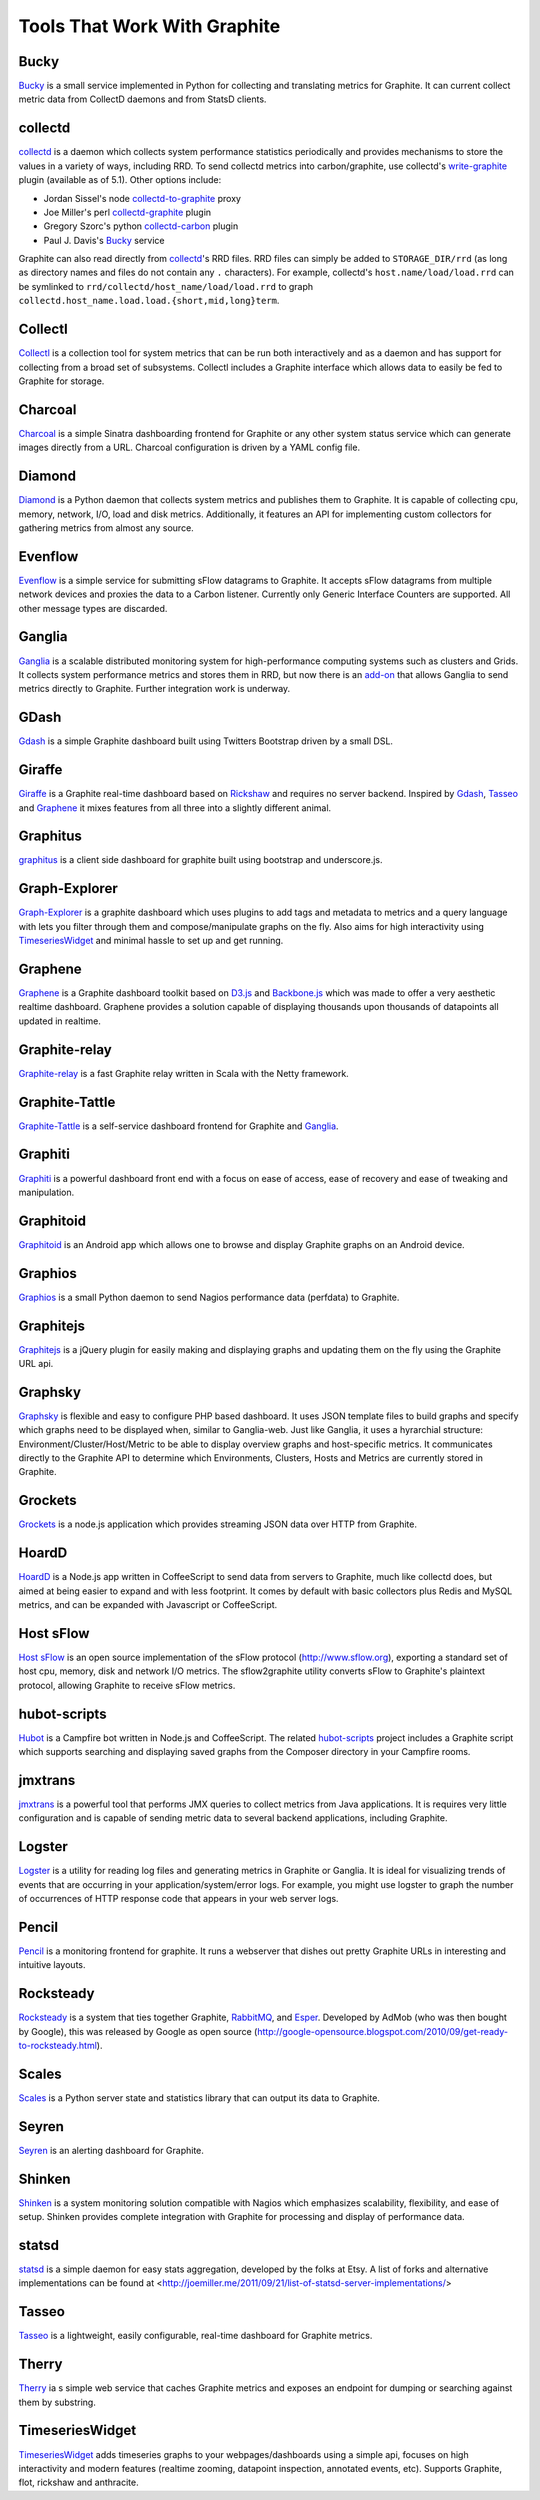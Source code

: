 Tools That Work With Graphite
=============================

Bucky
-----
`Bucky`_ is a small service implemented in Python for collecting and translating metrics for Graphite.
It can current collect metric data from CollectD daemons and from StatsD clients.


collectd
--------
`collectd`_ is a daemon which collects system performance statistics periodically and provides
mechanisms to store the values in a variety of ways, including RRD. To send collectd metrics into
carbon/graphite, use collectd's write-graphite_ plugin (available as of 5.1). Other options include:

- Jordan Sissel's node collectd-to-graphite_ proxy
- Joe Miller's perl collectd-graphite_ plugin
- Gregory Szorc's python collectd-carbon_ plugin
- Paul J. Davis's `Bucky`_ service

Graphite can also read directly from `collectd`_'s RRD files. RRD files can
simply be added to ``STORAGE_DIR/rrd`` (as long as directory names and files do not
contain any ``.`` characters). For example, collectd's
``host.name/load/load.rrd`` can be symlinked to ``rrd/collectd/host_name/load/load.rrd``
to graph ``collectd.host_name.load.load.{short,mid,long}term``.


Collectl
--------
`Collectl`_ is a collection tool for system metrics that can be run both interactively and as a daemon
and has support for collecting from a broad set of subsystems. Collectl includes a Graphite interface
which allows data to easily be fed to Graphite for storage.


Charcoal
--------
`Charcoal`_ is a simple Sinatra dashboarding frontend for Graphite or any other system status
service which can generate images directly from a URL. Charcoal configuration is driven by a YAML
config file.


Diamond
-------
`Diamond`_ is a Python daemon that collects system metrics and publishes them to Graphite. It is
capable of collecting cpu, memory, network, I/O, load and disk metrics. Additionally, it features
an API for implementing custom collectors for gathering metrics from almost any source.

Evenflow
--------
`Evenflow`_ is a simple service for submitting sFlow datagrams to Graphite. It accepts sFlow datagrams from multiple network devices and proxies the data to a Carbon listener. Currently only Generic Interface Counters are supported. All other message types are discarded.

Ganglia
-------
`Ganglia`_ is a scalable distributed monitoring system for high-performance computing systems
such as clusters and Grids. It collects system performance metrics and stores them in RRD,
but now there is an
`add-on <https://github.com/ganglia/ganglia_contrib/tree/master/graphite_integration/>`_
that allows Ganglia to send metrics directly to Graphite. Further integration work is underway.


GDash
-----
`Gdash`_ is a simple Graphite dashboard built using Twitters Bootstrap driven by a small DSL.


Giraffe
--------
`Giraffe`_ is a Graphite real-time dashboard based on `Rickshaw`_ and requires no server backend.
Inspired by `Gdash`_, `Tasseo`_ and `Graphene`_ it mixes features from all three into a slightly
different animal.

Graphitus
---------
`graphitus`_ is a client side dashboard for graphite built using bootstrap and underscore.js.


Graph-Explorer
--------------
`Graph-Explorer`_ is a graphite dashboard which uses plugins to add tags and metadata
to metrics and a query language with lets you filter through them and
compose/manipulate graphs on the fly. Also aims for high interactivity using
`TimeseriesWidget`_ and minimal hassle to set up and get running.


Graphene
--------
`Graphene`_ is a Graphite dashboard toolkit based on `D3.js`_ and `Backbone.js`_ which was
made to offer a very aesthetic realtime dashboard. Graphene provides a solution capable of
displaying thousands upon thousands of datapoints all updated in realtime.


Graphite-relay
--------------
`Graphite-relay`_ is a fast Graphite relay written in Scala with the Netty framework.


Graphite-Tattle
---------------
`Graphite-Tattle`_ is a self-service dashboard frontend for Graphite and `Ganglia`_.


Graphiti
--------
`Graphiti`_ is a powerful dashboard front end with a focus on ease of access, ease of recovery and
ease of tweaking and manipulation.


Graphitoid
----------
`Graphitoid`_ is an Android app which allows one to browse and display Graphite graphs
on an Android device.


Graphios
--------
`Graphios`_ is a small Python daemon to send Nagios performance data (perfdata) to Graphite.


Graphitejs
----------
`Graphitejs`_ is a jQuery plugin for easily making and displaying graphs and updating them on
the fly using the Graphite URL api.

Graphsky
--------
`Graphsky`_ is flexible and easy to configure PHP based dashboard. It uses JSON template files to
build graphs and specify which graphs need to be displayed when, similar to Ganglia-web. Just 
like Ganglia, it uses a hyrarchial structure: Environment/Cluster/Host/Metric to be able to display
overview graphs and host-specific metrics. It communicates directly to the Graphite API to determine
which Environments, Clusters, Hosts and Metrics are currently stored in Graphite.

Grockets
--------
`Grockets`_ is a node.js application which provides streaming JSON data over HTTP from Graphite.


HoardD
------
`HoardD`_ is a Node.js app written in CoffeeScript to send data from servers to Graphite, much
like collectd does, but aimed at being easier to expand and with less footprint. It comes by
default with basic collectors plus Redis and MySQL metrics, and can be expanded with Javascript or
CoffeeScript.


Host sFlow
----------
`Host sFlow`_ is an open source implementation of the sFlow protocol (http://www.sflow.org),
exporting a standard set of host cpu, memory, disk and network I/O metrics. The
sflow2graphite utility converts sFlow to Graphite's plaintext
protocol, allowing Graphite to receive sFlow metrics.


hubot-scripts
-------------
`Hubot`_ is a Campfire bot written in Node.js and CoffeeScript. The related `hubot-scripts`_
project includes a Graphite script which supports searching and displaying saved graphs from
the Composer directory in your Campfire rooms.

jmxtrans
--------
`jmxtrans`_ is a powerful tool that performs JMX queries to collect metrics from Java applications.
It is requires very little configuration and is capable of sending metric data to several
backend applications, including Graphite.


Logster
-------
`Logster`_ is a utility for reading log files and generating metrics in Graphite or Ganglia.
It is ideal for visualizing trends of events that are occurring in your application/system/error
logs. For example, you might use logster to graph the number of occurrences of HTTP response
code that appears in your web server logs.


Pencil
------
`Pencil`_ is a monitoring frontend for graphite. It runs a webserver that dishes out pretty Graphite
URLs in interesting and intuitive layouts.


Rocksteady
----------
`Rocksteady`_ is a system that ties together Graphite, `RabbitMQ`_, and `Esper`_. Developed by
AdMob (who was then bought by Google), this was released by Google as open source
(http://google-opensource.blogspot.com/2010/09/get-ready-to-rocksteady.html).


Scales
------
`Scales`_ is a Python server state and statistics library that can output its data to Graphite.


Seyren
---------------
`Seyren`_ is an alerting dashboard for Graphite.


Shinken
-------
`Shinken`_ is a system monitoring solution compatible with Nagios which emphasizes scalability, flexibility,
and ease of setup. Shinken provides complete integration with Graphite for processing and display of
performance data.


statsd
------
`statsd`_ is a simple daemon for easy stats aggregation, developed by the folks at Etsy.
A list of forks and alternative implementations can be found at <http://joemiller.me/2011/09/21/list-of-statsd-server-implementations/>


Tasseo
------
`Tasseo`_ is a lightweight, easily configurable, real-time dashboard for Graphite metrics.

Therry
------
`Therry`_ ia s simple web service that caches Graphite metrics and exposes an endpoint for dumping or searching against them by substring.

TimeseriesWidget
----------
`TimeseriesWidget`_ adds timeseries graphs to your webpages/dashboards using a simple api,
focuses on high interactivity and modern features (realtime zooming, datapoint inspection,
annotated events, etc). Supports Graphite, flot, rickshaw and anthracite.

.. _Diamond: http://opensource.brightcove.com/project/Diamond/
.. _jmxtrans: http://code.google.com/p/jmxtrans/
.. _statsd: https://github.com/etsy/statsd
.. _Ganglia: http://ganglia.info/
.. _graphitius: https://github.com/erezmazor/graphitus
.. _Backbone.js: http://documentcloud.github.com/backbone/
.. _collectd: http://collectd.org/
.. _collectd-to-graphite: https://github.com/loggly/collectd-to-graphite
.. _collectd-carbon: https://github.com/indygreg/collectd-carbon
.. _collectd-graphite: https://github.com/joemiller/collectd-graphite
.. _Collectl: http://collectl.sourceforge.net/
.. _D3.js: http://mbostock.github.com/d3/
.. _Logster: https://github.com/etsy/logster
.. _RabbitMQ: http://www.rabbitmq.com/
.. _Esper: http://esper.codehaus.org/
.. _Rocksteady: http://code.google.com/p/rocksteady/
.. _Bucky: http://pypi.python.org/pypi/bucky
.. _Graphite-Tattle: https://github.com/wayfair/Graphite-Tattle
.. _Gdash: https://github.com/ripienaar/gdash.git
.. _Pencil: https://github.com/fetep/pencil
.. _Graphene: http://jondot.github.com/graphene/
.. _Graphite-relay: https://github.com/markchadwick/graphite-relay
.. _Graphiti: https://github.com/paperlesspost/graphiti
.. _Graphios: https://github.com/shawn-sterling/graphios
.. _Charcoal: https://github.com/cebailey59/charcoal
.. _Graph-Explorer: https://github.com/Dieterbe/graph-explorer
.. _Graphitejs: https://github.com/prestontimmons/graphitejs
.. _Grockets: https://github.com/disqus/grockets
.. _Host sFlow: http://host-sflow.sourceforge.net/
.. _Graphitoid: https://market.android.com/details?id=com.tnc.android.graphite
.. _HoardD: https://github.com/coredump/hoardd
.. _Hubot: https://github.com/github/hubot
.. _hubot-scripts: https://github.com/github/hubot-scripts
.. _Tasseo: https://github.com/obfuscurity/tasseo
.. _Shinken: http://www.shinken-monitoring.org/
.. _Seyren: https://github.com/scobal/seyren
.. _write-graphite: http://collectd.org/wiki/index.php/Plugin:Write_Graphite
.. _Therry: https://github.com/obfuscurity/therry
.. _TimeseriesWidget: https://github.com/Dieterbe/timeserieswidget
.. _Graphsky: https://github.com/hyves-org/graphsky
.. _Giraffe: http://kenhub.github.com/giraffe/
.. _Rickshaw: http://code.shutterstock.com/rickshaw/
.. _Evenflow: https://github.com/github/evenflow
